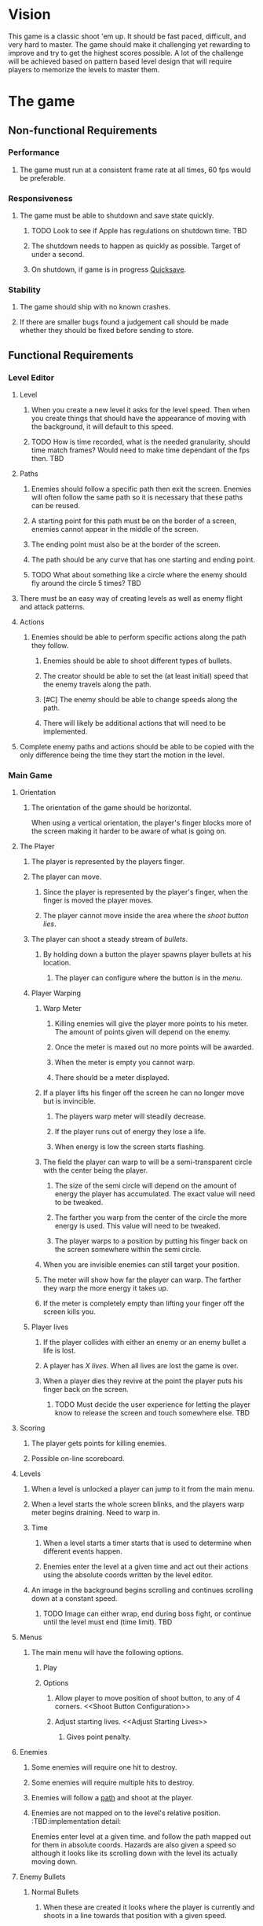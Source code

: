 * Vision
  This game is a classic shoot 'em up.  It should be fast paced, difficult, and very hard to master.  The game should make it challenging yet rewarding to improve and try to get the highest scores possible.  A lot of the challenge will be achieved based on pattern based level design that will require players to memorize the levels to master them.
* The game
** Non-functional Requirements
*** Performance
**** The game must run at a consistent frame rate at all times, 60 fps would be preferable.
*** Responsiveness
**** The game must be able to shutdown and save state quickly.
***** TODO Look to see if Apple has regulations on shutdown time. 	   :TBD:
***** The shutdown needs to happen as quickly as possible.  Target of under a second.
***** On shutdown, if game is in progress [[Quicksave][Quicksave]].
*** Stability
**** The game should ship with no known crashes.
**** If there are smaller bugs found a judgement call should be made whether they should be fixed before sending to store.
** Functional Requirements
*** Level Editor
**** Level
***** When you create a new level it asks for the level speed.  Then when you create things that should have the appearance of moving with the background, it will default to this speed.
***** TODO How is time recorded, what is the needed granularity, should time match frames? Would need to make time dependant of the fps then. :TBD:
**** Paths <<Path>>
***** Enemies should follow a specific path then exit the screen.  Enemies will often follow the same path so it is necessary that these paths can be reused.
***** A starting point for this path must be on the border of a screen, enemies cannot appear in the middle of the screen.
***** The ending point must also be at the border of the screen.
***** The path should be any curve that has one starting and ending point.
***** TODO What about something like a circle where the enemy should fly around the circle 5 times? :TBD:
**** There must be an easy way of creating levels as well as enemy flight and attack patterns.
**** Actions <<Actions>>
***** Enemies should be able to perform specific actions along the path they follow.
****** Enemies should be able to shoot different types of bullets.
****** The creator should be able to set the (at least initial) speed that the enemy travels along the path.
****** [#C] The enemy should be able to change speeds along the path.
****** There will likely be additional actions that will need to be implemented.
**** Complete enemy paths and actions should be able to be copied with the only difference being the time they start the motion in the level.
*** Main Game
**** Orientation
***** The orientation of the game should be horizontal.
      When using a vertical orientation, the player's finger blocks more of the screen making it harder to be aware of what is going on.
**** The Player
***** The player is represented by the players finger.
***** The player can move.
****** Since the player is represented by the player's finger, when the finger is moved the player moves.
****** The player cannot move inside the area where the [[Shoot Button Configuration][shoot button lies]].
***** The player can shoot a steady stream of [[Player Bullets][bullets]].
****** By holding down a button the player spawns player bullets at his location.
******* The player can configure where the button is in the [[Shoot Button Configuration][menu]].
***** Player Warping
****** Warp Meter
******* Killing enemies will give the player more points to his meter.  The amount of points given will depend on the enemy.
******* Once the meter is maxed out no more points will be awarded.
******* When the meter is empty you cannot warp.
******* There should be a meter displayed.
****** If a player lifts his finger off the screen he can no longer move but is invincible.
******* The players warp meter will steadily decrease.
******* If the player runs out of energy they lose a life.
******* When energy is low the screen starts flashing.
****** The field the player can warp to will be a semi-transparent circle with the center being the player.
******* The size of the semi circle will depend on the amount of energy the player has accumulated.  The exact value will need to be tweaked.
******* The farther you warp from the center of the circle the more energy is used.  This value will need to be tweaked.
******* The player warps to a position by putting his finger back on the screen somewhere within the semi circle.
****** When you are invisible enemies can still target your position.
****** The meter will show how far the player can warp. The farther they warp the more energy it takes up.
****** If the meter is completely empty than lifting your finger off the screen kills you.
***** Player lives
****** If the player collides with either an enemy or an enemy bullet a life is lost.
****** A player has [[Adjust Starting Lives][X lives]].  When all lives are lost the game is over.
****** When a player dies they revive at the point the player puts his finger back on the screen.
******* TODO Must decide the user experience for letting the player know to release the screen and touch somewhere else. :TBD:
**** Scoring
***** The player gets points for killing enemies.
***** Possible on-line scoreboard.
**** Levels
***** When a level is unlocked a player can jump to it from the main menu.
***** When a level starts the whole screen blinks, and the players warp meter begins draining.  Need to warp in.
***** Time
****** When a level starts a timer starts that is used to determine when different events happen.
****** Enemies enter the level at a given time and act out their actions using the absolute coords written by the level editor.
***** An image in the background begins scrolling and continues scrolling down at a constant speed.
****** TODO Image can either wrap, end during boss fight, or continue until the level must end (time limit). :TBD:
**** Menus
***** The main menu will have the following options.
****** Play
****** Options
******* Allow player to move position of shoot button, to any of 4 corners.  <<Shoot Button Configuration>>
******* Adjust starting lives. <<Adjust Starting Lives>>
******** Gives point penalty.
**** Enemies
***** Some enemies will require one hit to destroy.
***** Some enemies will require multiple hits to destroy.
***** Enemies will follow a [[Path][path]] and shoot at the player.
***** Enemies are not mapped on to the level's relative position.  :TBD:implementation detail:
      Enemies enter level at a given time. and follow the path mapped out for them in absolute coords.  Hazards are also given a speed so although it looks like its scrolling down with the level its actually moving down.
**** Enemy Bullets
***** Normal Bullets
****** When these are created it looks where the player is currently and shoots in a line towards that position with a given speed.
***** Homing
****** These bullets will home in on the player.
****** TODO How exactly will this home.  Tricky.			   :TBD:
***** Streams
****** These bullets shoot a stream below the enemy.
******* They have a duration.
**** Bosses
***** Can string multiple [[Path][paths]] together and have them repeat.
***** Can fire from multiple places multiple missle types.
***** The bosses have a health meter.
**** Hazards
***** There can be lasers!!
****** The lasers are basically a line segment that will kill the player upon contact.
****** They like enemies can move off the screen.
****** One type will be a fixed line size that will follow a [[Path]] and then disappear.
****** Another type will be a solid line that moves in a direction until it is off-screen.
**** QuickSave <<Quicksave>>
***** The player may need to shut down this game fast for a phone call or life interrupting in some fashion.
****** The player should start where they left off in a warped state, but game paused.
**** Player Bullets <<Player Bullets>>
***** Player bullets are unlimited.
***** They can be shot at rapid fire so it basically makes a solid line of fire.
***** TODO I feel like there needs to be some balance to this to make it so there is a penalty of some kind for shooting so many bullets. :TBD:
* Risks
** The player finger must track the player sprite very closely or the player will get killed unfairly  - 
*** DONE Resolution - build a prototype to determine if this will be a showstopper.
    Seems to me that a player cannot move their finger rapidly across the screen and avoid many enemies so this should be a non issue.
* Events and Responses
** Phone Call Comes In
*** QuickSave
